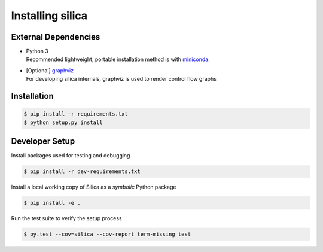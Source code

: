 .. install:

Installing silica
===================

External Dependencies
---------------------
* | Python 3
  | Recommended lightweight, portable installation method is with 
    `miniconda <https://conda.io/miniconda.html>`_.
* | [Optional] `graphviz <http://www.graphviz.org/>`_
  | For developing silica internals, graphviz is used to render
    control flow graphs

Installation
------------

.. code-block:: shell

    $ pip install -r requirements.txt
    $ python setup.py install

Developer Setup
---------------
Install packages used for testing and debugging

.. code-block:: shell

    $ pip install -r dev-requirements.txt

Install a local working copy of Silica as a *symbolic* Python package

.. code-block:: shell

    $ pip install -e .

Run the test suite to verify the setup process

.. code-block:: shell

    $ py.test --cov=silica --cov-report term-missing test

